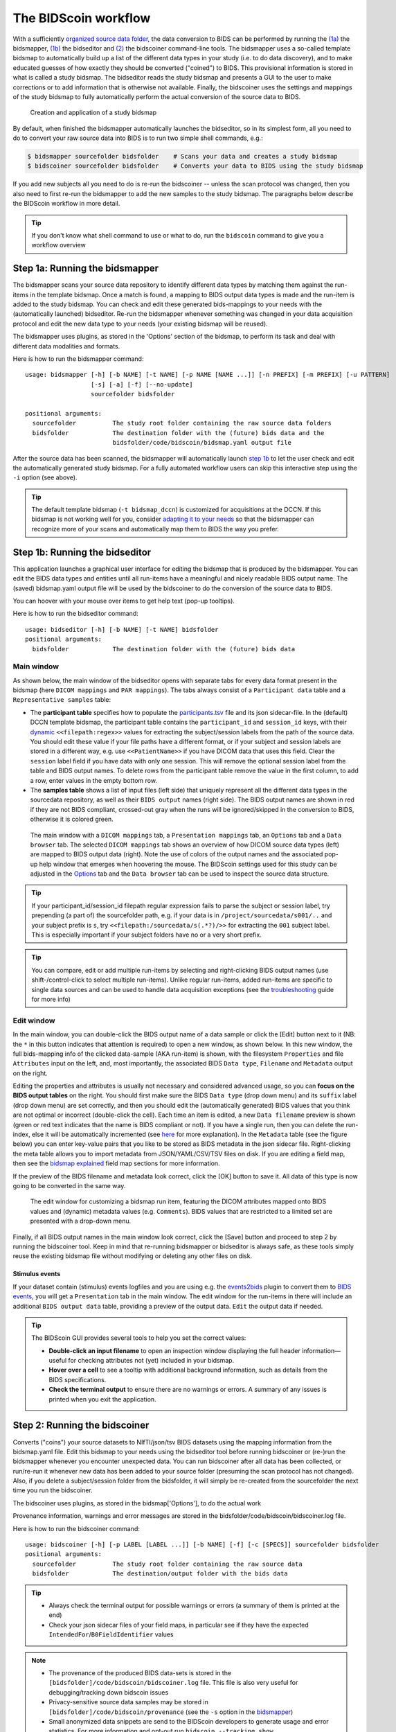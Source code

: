The BIDScoin workflow
=====================

With a sufficiently `organized source data folder <./preparation.html>`__, the data conversion to BIDS can be performed by running the `(1a) <#step-1a-running-the-bidsmapper>`__ the bidsmapper, `(1b) <#step-1b-running-the-bidseditor>`__ the bidseditor and `(2) <#step-2-running-the-bidscoiner>`__ the bidscoiner command-line tools. The bidsmapper uses a so-called template bidsmap to automatically build up a list of the different data types in your study (i.e. to do data discovery), and to make educated guesses of how exactly they should be converted ("coined") to BIDS. This provisional information is stored in what is called a study bidsmap. The bidseditor reads the study bidsmap and presents a GUI to the user to make corrections or to add information that is otherwise not available. Finally, the bidscoiner uses the settings and mappings of the study bidsmap to fully automatically perform the actual conversion of the source data to BIDS.

.. figure:: ./_static/bidsmap_flow.png

   Creation and application of a study bidsmap

By default, when finished the bidsmapper automatically launches the bidseditor, so in its simplest form, all you need to do to convert your raw source data into BIDS is to run two simple shell commands, e.g.:

.. code-block:: console

    $ bidsmapper sourcefolder bidsfolder    # Scans your data and creates a study bidsmap
    $ bidscoiner sourcefolder bidsfolder    # Converts your data to BIDS using the study bidsmap

If you add new subjects all you need to do is re-run the bidscoiner -- unless the scan protocol was changed, then you also need to first re-run the bidsmapper to add the new samples to the study bidsmap. The paragraphs below describe the BIDScoin workflow in more detail.

.. tip::
   If you don't know what shell command to use or what to do, run the ``bidscoin`` command to give you a workflow overview

Step 1a: Running the bidsmapper
-------------------------------

The bidsmapper scans your source data repository to identify different data types by matching
them against the run-items in the template bidsmap. Once a match is found, a mapping to BIDS
output data types is made and the run-item is added to the study bidsmap. You can check and
edit these generated bids-mappings to your needs with the (automatically launched) bidseditor.
Re-run the bidsmapper whenever something was changed in your data acquisition protocol and
edit the new data type to your needs (your existing bidsmap will be reused).

The bidsmapper uses plugins, as stored in the 'Options' section of the bidsmap, to perform
its task and deal with different data modalities and formats.

Here is how to run the bidsmapper command:

::

    usage: bidsmapper [-h] [-b NAME] [-t NAME] [-p NAME [NAME ...]] [-n PREFIX] [-m PREFIX] [-u PATTERN]
                      [-s] [-a] [-f] [--no-update]
                      sourcefolder bidsfolder

    positional arguments:
      sourcefolder          The study root folder containing the raw source data folders
      bidsfolder            The destination folder with the (future) bids data and the
                            bidsfolder/code/bidscoin/bidsmap.yaml output file

.. dropdown:: More details...

    options:
      -h, --help            show this help message and exit
      -b NAME, --bidsmap NAME
                            The study bidsmap file with the mapping heuristics. If the bidsmap filename
                            is just the base name (i.e. no '/' in the name) then it is assumed to be
                            located in the current directory or in bidsfolder/code/bidscoin. Default:
                            bidsmap.yaml
      -t NAME, --template NAME
                            The bidsmap template file with the default heuristics (this could be provided
                            by your institute). If the bidsmap filename is just the base name (i.e. no '/'
                            in the name) then it is assumed to be located in the bidscoin config folder.
                            Default: bidsmap_dccn
      -p NAME [NAME ...], --plugins NAME [NAME ...]
                            List of plugins to be used. Default: the plugin list of the study/template
                            bidsmap
      -n PREFIX, --subprefix PREFIX
                            The prefix common for all the source subject-folders (e.g. ``Pt`` is the
                            subprefix if subject folders are named 'Pt018', 'Pt019', ...). Use '*' when
                            your subject folders do not have a prefix. Default: the value of the
                            study/template bidsmap, e.g. 'sub-'
      -m PREFIX, --sesprefix PREFIX
                            The prefix common for all the source session-folders (e.g. ``M_`` is the
                            subprefix if session folders are named 'M_pre', 'M_post', ..). Use '*' when
                            your session folders do not have a prefix. Default: the value of the
                            study/template bidsmap, e.g. 'ses-'
      -u PATTERN, --unzip PATTERN
                            Wildcard pattern to unpack tarball/zip-files in the sub/ses sourcefolder that
                            need to be unzipped (in a tempdir) to make the data readable. Default: the
                            value of the study/template bidsmap
      -s, --store           Store provenance data samples in the bidsfolder/code/provenance folder
                            (useful for inspecting e.g. zipped or transferred datasets)
      -a, --automated       Save the automatically generated bidsmap to disk and without interactively
                            tweaking it with the bidseditor
      -f, --force           Discard the previously saved bidsmap and log file
      --no-update           Do not update any sub-/ses-prefixes in or prepend the sourcefolder name to the
                            <<filepath:regex>> expression that extracts the subject/session labels. This
                            is normally done to make the extraction more robust, but could cause problems
                            for certain use cases

    ::

        examples:
          bidsmapper myproject/raw myproject/bids
          bidsmapper myproject/raw myproject/bids -t bidsmap_custom  # Uses a template bidsmap of choice
          bidsmapper myproject/raw myproject/bids -p nibabel2bids    # Uses a plugin of choice
          bidsmapper myproject/raw myproject/bids -u '*.tar.gz'      # Unzip tarball sourcefiles

After the source data has been scanned, the bidsmapper will automatically launch `step 1b <#step-1b-running-the-bidseditor>`__ to let the user check and edit the automatically generated study bidsmap. For a fully automated workflow users can skip this interactive step using the ``-i`` option (see above).

.. tip::
   The default template bidsmap (``-t bidsmap_dccn``) is customized for acquisitions at the DCCN. If this bidsmap is not working well for you, consider `adapting it to your needs <./bidsmap_indepth.html#building-your-own-template-bidsmap>`__ so that the bidsmapper can recognize more of your scans and automatically map them to BIDS the way you prefer.

Step 1b: Running the bidseditor
-------------------------------

This application launches a graphical user interface for editing the bidsmap that is produced
by the bidsmapper. You can edit the BIDS data types and entities until all run-items have a
meaningful and nicely readable BIDS output name. The (saved) bidsmap.yaml output file will be
used by the bidscoiner to do the conversion of the source data to BIDS.

You can hoover with your mouse over items to get help text (pop-up tooltips).

Here is how to run the bidseditor command:

::

    usage: bidseditor [-h] [-b NAME] [-t NAME] bidsfolder
    positional arguments:
      bidsfolder            The destination folder with the (future) bids data

.. dropdown:: More details...

    options:
      -h, --help            show this help message and exit
      -b NAME, --bidsmap NAME
                            The study bidsmap file with the mapping heuristics. If the bidsmap filename
                            is just the base name (i.e. no "/" in the name) then it is assumed to be
                            located in the current directory or in bidsfolder/code/bidscoin. Default:
                            bidsmap.yaml
      -t NAME, --template NAME
                            The template bidsmap file with the default heuristics (this could be provided
                            by your institute). If the bidsmap filename is just the base name (i.e. no "/"
                            in the name) then it is assumed to be located in the bidscoin config folder.
                            Default: bidsmap_dccn

    ::

        examples:
          bidseditor myproject/bids
          bidseditor myproject/bids -t bidsmap_dccn.yaml
          bidseditor myproject/bids -b my/custom/bidsmap.yaml

Main window
^^^^^^^^^^^

As shown below, the main window of the bidseditor opens with separate tabs for every data format present in the bidsmap (here ``DICOM mappings`` and ``PAR mappings``). The tabs always consist of a ``Participant data`` table and a ``Representative samples`` table:

* The **participant table** specifies how to populate the `participants.tsv <https://bids-specification.readthedocs.io/en/stable/modality-agnostic-files.html#participants-file>`__ file and its json sidecar-file. In the (default) DCCN template bidsmap, the participant table contains the ``participant_id`` and ``session_id`` keys, with their `dynamic <./bidsmap_features.html#dynamic-values>`__ ``<<filepath:regex>>`` values for extracting the subject/session labels from the path of the source data. You should edit these value if your file paths have a different format, or if your subject and session labels are stored in a different way, e.g. use ``<<PatientName>>`` if you have DICOM data that uses this field. Clear the ``session`` label field if you have data with only one session. This will remove the optional session label from the table and BIDS output names. To delete rows from the participant table remove the value in the first column, to add a row, enter values in the empty bottom row.

* The **samples table** shows a list of input files (left side) that uniquely represent all the different data types in the sourcedata repository, as well as their ``BIDS output`` names (right side). The BIDS output names are shown in red if they are not BIDS compliant, crossed-out gray when the runs will be ignored/skipped in the conversion to BIDS, otherwise it is colored green.

.. figure:: ./_static/bidseditor_main.png

   The main window with a ``DICOM mappings`` tab, a ``Presentation mappings`` tab, an ``Options`` tab and a ``Data browser`` tab. The selected ``DICOM mappings`` tab shows an overview of how DICOM source data types (left) are mapped to BIDS output data (right). Note the use of colors of the output names and the associated pop-up help window that emerges when hoovering the mouse. The BIDScoin settings used for this study can be adjusted in the `Options <./options.html>`__ tab and the ``Data browser`` tab can be used to inspect the source data structure.

.. tip::
   If your participant_id/session_id filepath regular expression fails to parse the subject or session label, try prepending (a part of) the sourcefolder path, e.g. if your data is in ``/project/sourcedata/s001/..`` and your subject prefix is ``s``, try ``<<filepath:/sourcedata/s(.*?)/>>`` for extracting the ``001`` subject label. This is especially important if your subject folders have no or a very short prefix.

.. tip::
   You can compare, edit or add multiple run-items by selecting and right-clicking BIDS output names (use shift-/control-click to select multiple run-items). Unlike regular run-items, added run-items are specific to single data sources and can be used to handle data acquisition exceptions (see the `troubleshooting <./troubleshooting.html#irregular-data-acquisition>`__ guide for more info)

Edit window
^^^^^^^^^^^

In the main window, you can double-click the BIDS output name of a data sample or click the [Edit] button next to it (NB: the ``*`` in this button indicates that attention is required) to open a new window, as shown below. In this new window, the full bids-mapping info of the clicked data-sample (AKA run-item) is shown, with the filesystem ``Properties`` and file ``Attributes`` input on the left, and, most importantly, the associated BIDS ``Data type``, ``Filename`` and ``Metadata`` output on the right.

Editing the properties and attributes is usually not necessary and considered advanced usage, so you can **focus on the BIDS output tables** on the right. You should first make sure the BIDS ``Data type`` (drop down menu) and its ``suffix`` label (drop down menu) are set correctly, and then you should edit the (automatically generated) BIDS values that you think are not optimal or incorrect (double-click the cell). Each time an item is edited, a new ``Data filename`` preview is shown (green or red text indicates that the name is BIDS compliant or not). If you have a single run, then you can delete the run-index, else it will be automatically incremented (see `here <./bidsmap_features.html#run-index>`__ for more explanation). In the ``Metadata`` table (see the figure below) you can enter key-value pairs that you like to be stored as BIDS metadata in the json sidecar file. Right-clicking the meta table allows you to import metadata from JSON/YAML/CSV/TSV files on disk. If you are editing a field map, then see the `bidsmap explained <./bidsmap_features.html#fieldmaps>`__ field map sections for more information.

If the preview of the BIDS filename and metadata  look correct, click the [OK] button to save it. All data of this type is now going to be converted in the same way.

.. figure:: ./_static/bidseditor_edit.png

   The edit window for customizing a bidsmap run item, featuring the DICOM attributes mapped onto BIDS values and (dynamic) metadata values (e.g. ``Comments``). BIDS values that are restricted to a limited set are presented with a drop-down menu.

Finally, if all BIDS output names in the main window look correct, click the [Save] button and proceed to step 2 by running the bidscoiner tool. Keep in mind that re-running bidsmapper or bidseditor is always safe, as these tools simply reuse the existing bidsmap file without modifying or deleting any other files on disk.

Stimulus events
```````````````
If your dataset contain (stimulus) events logfiles and you are using e.g. the `events2bids <./plugins.html#events2bids-a-plugin-for-neurobs-presentation-log-data>`__ plugin to convert them to `BIDS events <https://bids-specification.readthedocs.io/en/stable/modality-specific-files/task-events.html>`__, you will get a ``Presentation`` tab in the main window. The edit window for the run-items in there will include an additional ``BIDS output data`` table, providing a preview of the output data. ``Edit`` the output data if needed.

.. dropdown:: More details...

   The edit window will then show the input data (left column), the mapping tables to convert the input data (middle column), and the preview of the converted output data. Tweak the mapping tables until the conversion is correct, and click on ``Done``. The mapping tables include tables for selecting the ``Columns`` and ``Rows``, along with a ``Timing`` table for calibration of the clock:

   * The **'Columns'** table specifies which input column names are included (left) and how they should be named in the output table (right). You can add, edit and remove column names as needed
   * The **'Rows'** table specifies which input rows are included in the output table. A ``condition`` (left) is a dictionary with columns names as keys and regular expression patterns as values. Rows are included if the pattern matches with the column value, e.g. when an experimental condition is met. The ``output column`` is optional and can be useful, e.g. to create a new output column or (contrast) regressor for your design matrix (see the screenshot below).
   * The **'Timing'** table contains settings for converting input time values to BIDS compliant output values:

     * **columns** -- A list of input column names that hold time values.
     * **units/sec** -- The number of source data time units per second (e.g., 10000 for clock times with a precision of 0.1 milliseconds).
     * **start** -- A dictionary with column names and event-codes that define the start of the run (time zero), e.g. the column name and event-code that log the scanner pulses.

   .. figure:: ./_static/bidseditor_edit_events.png
      :width: 100%

   *Edit window for conversion of Presentation log data to BIDS output data. Note that, since the first row condition has a non-selective matching pattern* ``.*``, *all input rows are included. Also note that, for selected rows, each of the two subsequent conditions add data ("go" and "stop") to the new* ``task`` *output column.*

.. tip::
   The BIDScoin GUI provides several tools to help you set the correct values:

   * **Double-click an input filename** to open an inspection window displaying the full header information—useful for checking attributes not (yet) included in your bidsmap.
   * **Hover over a cell** to see a tooltip with additional background information, such as details from the BIDS specifications.
   * **Check the terminal output** to ensure there are no warnings or errors. A summary of any issues is printed when you exit the application.

Step 2: Running the bidscoiner
------------------------------

Converts ("coins") your source datasets to NIfTI/json/tsv BIDS datasets using the mapping
information from the bidsmap.yaml file. Edit this bidsmap to your needs using the bidseditor
tool before running bidscoiner or (re-)run the bidsmapper whenever you encounter unexpected
data. You can run bidscoiner after all data has been collected, or run/re-run it whenever
new data has been added to your source folder (presuming the scan protocol has not changed).
Also, if you delete a subject/session folder from the bidsfolder, it will simply be re-created
from the sourcefolder the next time you run the bidscoiner.

The bidscoiner uses plugins, as stored in the bidsmap['Options'], to do the actual work

Provenance information, warnings and error messages are stored in the
bidsfolder/code/bidscoin/bidscoiner.log file.

Here is how to run the bidscoiner command:

::

    usage: bidscoiner [-h] [-p LABEL [LABEL ...]] [-b NAME] [-f] [-c [SPECS]] sourcefolder bidsfolder
    positional arguments:
      sourcefolder          The study root folder containing the raw source data
      bidsfolder            The destination/output folder with the bids data

.. dropdown:: More details...

    options:
      -h, --help            show this help message and exit
      -p LABEL [LABEL ...], --participant LABEL [LABEL ...]
                            Space separated list of selected sub-# names/folders to be processed (the
                            sub-prefix can be omitted). Otherwise all subjects in the sourcefolder will
                            be processed
      -b NAME, --bidsmap NAME
                            The study bidsmap file with the mapping heuristics. If the bidsmap filename
                            is just the base name (i.e. no "/" in the name) then it is assumed to be
                            located in the current directory or in bidsfolder/code/bidscoin. Default:
                            bidsmap.yaml
      -f, --force           Process all subjects, regardless of existing subject folders in the
                            bidsfolder. Otherwise these subject folders will be skipped
      -c [SPECS], --cluster [SPECS]
                            Use the DRMAA library to submit the bidscoiner jobs to a high-performance
                            compute (HPC) cluster. You can add an opaque DRMAA argument with native
                            specifications for your HPC resource manager (NB: Use quotes and include at
                            least one space character to prevent premature parsing -- see examples)

    ::

        examples:
          bidscoiner myproject/raw myproject/bids
          bidscoiner -f myproject/raw myproject/bids -p sub-009 sub-030
          bidscoiner -f myproject/raw myproject/bids -c "--time=00:30:00 --mem=4000"

.. tip::
   * Always check the terminal output for possible warnings or errors (a summary of them is printed at the end)
   * Check your json sidecar files of your field maps, in particular see if they have the expected ``IntendedFor``/``B0FieldIdentifier`` values

.. note::
   * The provenance of the produced BIDS data-sets is stored in the ``[bidsfolder]/code/bidscoin/bidscoiner.log`` file. This file is also very useful for debugging/tracking down bidscoin issues
   * Privacy-sensitive source data samples may be stored in ``[bidsfolder]/code/bidscoin/provenance`` (see the ``-s`` option in the `bidsmapper <./workflow.html#step-1a-running-the-bidsmapper>`__)
   * Small anonymized data snippets are send to the BIDScoin developers to generate usage and error statistics. For more information and opt-out run ``bidscoin --tracking show``

Finishing up
------------

After a successful run of bidscoiner, the work to convert your data in a fully compliant BIDS dataset is usually not fully over and, depending on the complexity of your data-set, additional tools may need to be run to post-process (e.g. deface) your data or convert data types not supported by the standard BIDScoin plugins (e.g. EEG data). BIDScoin comes with some bidsapps that can help you finishing up your bids data repository.

Adding more metadata
^^^^^^^^^^^^^^^^^^^^^
To make your dataset reproducible and shareable, you should add study-level metadata in the modality agnostic BIDS files (BIDScoin saves stub versions of them). For instance, you should update the content of the ``dataset_description.json`` and ``README`` files in your bids folder, or you may provide a ``*_sessions.tsv`` file (see the `BIDS specification <https://bids-specification.readthedocs.io/en/stable/03-modality-agnostic-files.html>`__ for more information). Moreover, if you have behavioural log-files other than from NeuroBS, then you have to converting these into BIDS compliant ``*_events.tsv/json`` files yourself (but you are encouraged to look at the `plug-in API <./plugins.html>`__ and write their own log-file parser).

BIDS validation
^^^^^^^^^^^^^^^

If all of the above work is done, you can (and should) run the web-based `BIDS Validator <https://bids-standard.github.io/bids-validator/>`__ to check for inconsistencies or missing files in your bids data-set (NB: the BIDS Validator also exists as a `command-line tool <https://github.com/bids-standard/bids-validator>`__).
